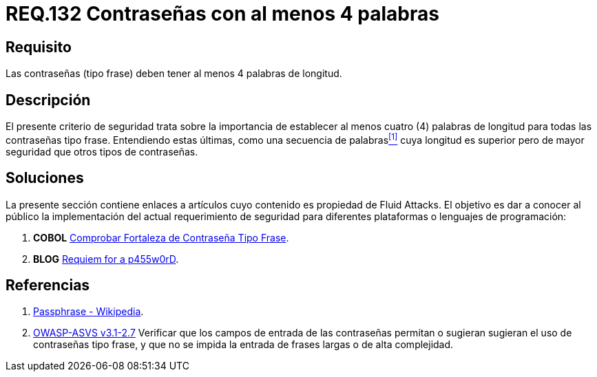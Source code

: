 :slug: rules/132/
:category: rules
:description: En el presente documento se detallan los requerimientos de seguridad relacionados a las credenciales de acceso a información sensible de la organización. En este requerimiento se establece la importancia de definir contraseñas tipo frase de al menos 4 palabras de longitud.
:keywords: Contraseña, Contraseña tipo frase, Longitud contraseña, Palabras de longitud, Secuencia de palabras, Seguridad contraseña.
:rules: yes
:translate: rules/132/

= REQ.132 Contraseñas con al menos 4 palabras

== Requisito

Las contraseñas (tipo frase) deben tener al menos 4 palabras de longitud.

== Descripción

El presente criterio de seguridad trata sobre
la importancia de establecer al menos cuatro (4) palabras de longitud
para todas las contraseñas tipo frase.
Entendiendo estas últimas, como una secuencia de palabras<<r1,^[1]^>>
cuya longitud es superior pero de mayor seguridad
que otros tipos de contraseñas.

== Soluciones

La presente sección contiene enlaces a artículos
cuyo contenido es propiedad de +Fluid Attacks+.
El objetivo es dar a conocer al público
la implementación del actual requerimiento de seguridad
para diferentes plataformas o lenguajes de programación:

. *+COBOL+* link:../../defends/cobol/comprobar-contrasena-frase/[Comprobar Fortaleza de Contraseña Tipo Frase].
. *+BLOG+* link:../../../en/blog/requiem-password/[Requiem for a p455w0rD].

== Referencias

. [[r1]] link:https://en.wikipedia.org/wiki/Passphrase[Passphrase - Wikipedia].

. [[r2]] link:https://www.owasp.org/index.php/ASVS_V2_Authentication[+OWASP-ASVS v3.1-2.7+]
Verificar que los campos de entrada de las contraseñas permitan
o sugieran sugieran el uso de contraseñas tipo frase,
y que no se impida la entrada de frases largas o de alta complejidad.
